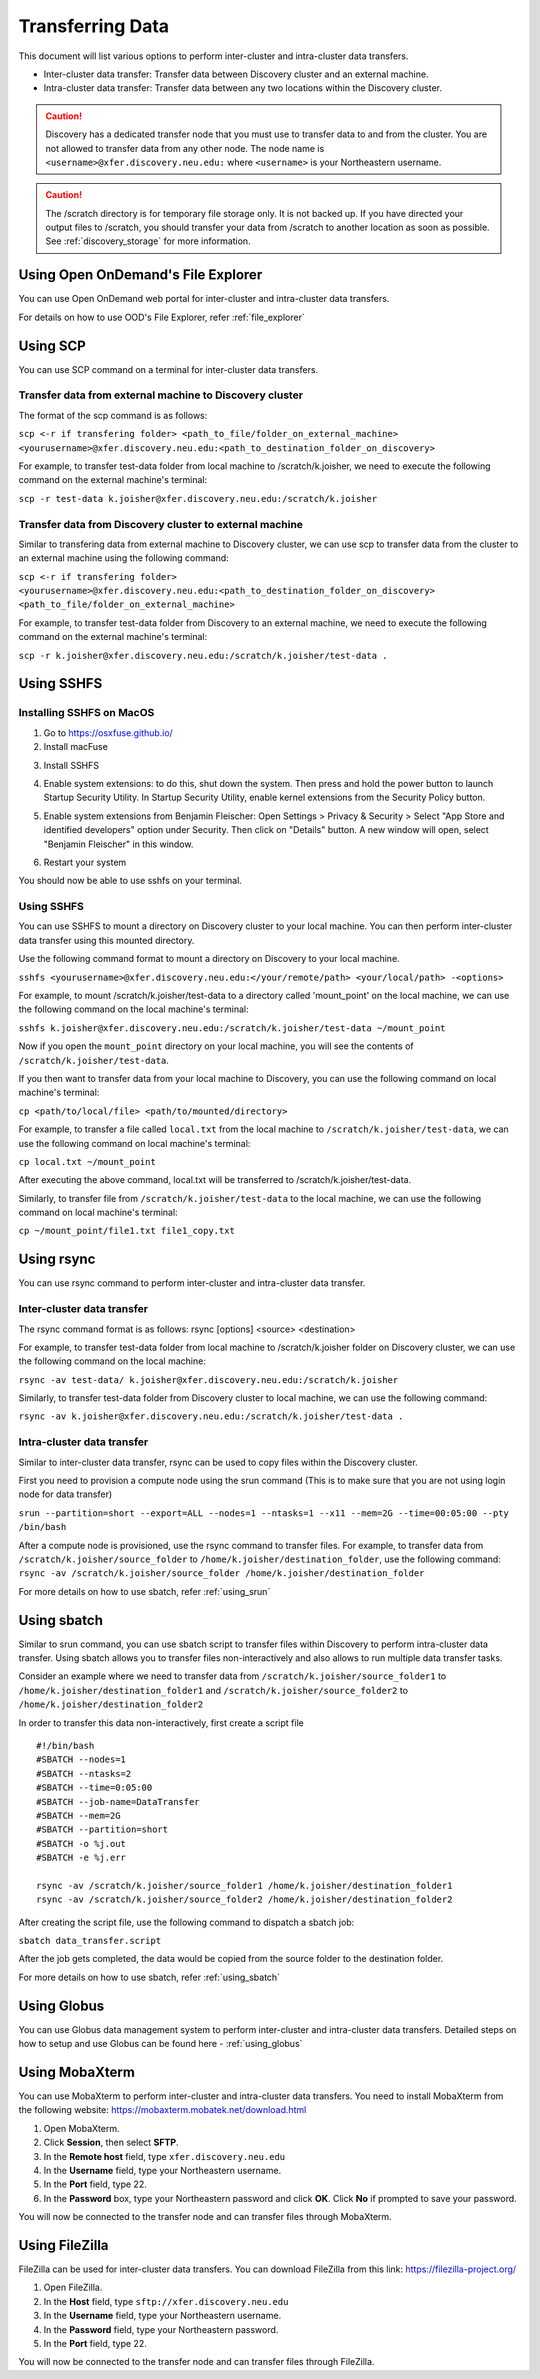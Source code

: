 ******************
Transferring Data
******************

This document will list various options to perform inter-cluster and intra-cluster data transfers.

- Inter-cluster data transfer: Transfer data between Discovery cluster and an external machine.
- Intra-cluster data transfer: Transfer data between any two locations within the Discovery cluster.

.. caution::

	Discovery has a dedicated transfer node that you must use to transfer data to and from the cluster.
	You are not allowed to transfer data from any other node.
	The node name is ``<username>@xfer.discovery.neu.edu:`` where ``<username>`` is your Northeastern username.

.. caution::

   The /scratch directory is for temporary file storage only. It is not backed up.
   If you have directed your output files to /scratch, you should transfer your data from /scratch
   to another location as soon as possible. See :ref:`discovery_storage` for more information.
   
   
Using Open OnDemand's File Explorer
===================================

You can use Open OnDemand web portal for inter-cluster and intra-cluster data transfers.

For details on how to use OOD's File Explorer, refer :ref:`file_explorer`

Using SCP
=========

You can use SCP command on a terminal for inter-cluster data transfers.

Transfer data from external machine to Discovery cluster
--------------------------------------------------------

The format of the scp command is as follows:

``scp <-r if transfering folder> <path_to_file/folder_on_external_machine> <yourusername>@xfer.discovery.neu.edu:<path_to_destination_folder_on_discovery>``

For example, to transfer test-data folder from local machine to /scratch/k.joisher, we need to execute the following command on the external machine's terminal:

``scp -r test-data k.joisher@xfer.discovery.neu.edu:/scratch/k.joisher``

.. image:: /images/scp.png	

Transfer data from Discovery cluster to external machine
--------------------------------------------------------

Similar to transfering data from external machine to Discovery cluster, we can use scp to transfer data from the cluster to an external machine using the following command:

``scp <-r if transfering folder> <yourusername>@xfer.discovery.neu.edu:<path_to_destination_folder_on_discovery> <path_to_file/folder_on_external_machine>``

For example, to transfer test-data folder from Discovery to an external machine, we need to execute the following command on the external machine's terminal:

``scp -r k.joisher@xfer.discovery.neu.edu:/scratch/k.joisher/test-data .``

Using SSHFS
===========

Installing SSHFS on MacOS
-------------------------

1. Go to https://osxfuse.github.io/
2. Install macFuse

.. image:: /images/sshfs_1_install_macfuse.jpeg
3. Install SSHFS

.. image:: /images/sshfs_2_install_sshfs.jpeg
4. Enable system extensions: to do this, shut down the system. Then press and hold the power button to launch Startup Security Utility. In Startup Security Utility, enable kernel extensions from the Security Policy button.

.. image:: /images/sshfs_3_enable_system_extensions.jpeg
5. Enable system extensions from Benjamin Fleischer: Open Settings > Privacy & Security > Select "App Store and identified developers" option under Security. Then click on "Details" button. A new window will open, select "Benjamin Fleischer" in this window.

.. image:: /images/sshfs_4_enable_Benjamin_developer.jpeg
6. Restart your system

.. image:: /images/sshfs_5_restart.jpeg

You should now be able to use sshfs on your terminal.

Using SSHFS
-----------

You can use SSHFS to mount a directory on Discovery cluster to your local machine. You can then perform inter-cluster data transfer using this mounted directory.

Use the following command format to mount a directory on Discovery to your local machine.

``sshfs <yourusername>@xfer.discovery.neu.edu:</your/remote/path> <your/local/path> -<options>``

For example, to mount /scratch/k.joisher/test-data to a directory called 'mount_point' on the local machine, we can use the following command on the local machine's terminal:

``sshfs k.joisher@xfer.discovery.neu.edu:/scratch/k.joisher/test-data ~/mount_point``

Now if you open the ``mount_point`` directory on your local machine, you will see the contents of ``/scratch/k.joisher/test-data``.

If you then want to transfer data from your local machine to Discovery, you can use the following command on local machine's terminal:

``cp <path/to/local/file> <path/to/mounted/directory>``

For example, to transfer a file called ``local.txt`` from the local machine to ``/scratch/k.joisher/test-data``, we can use the following command on local machine's terminal:

``cp local.txt ~/mount_point``

After executing the above command, local.txt will be transferred to /scratch/k.joisher/test-data.

Similarly, to transfer file from ``/scratch/k.joisher/test-data`` to the local machine, we can use the following command on local machine's terminal:

``cp ~/mount_point/file1.txt file1_copy.txt``


Using rsync
===========

You can use rsync command to perform inter-cluster and intra-cluster data transfer.

Inter-cluster data transfer
---------------------------

The rsync command format is as follows:
rsync [options] <source> <destination>

For example, to transfer test-data folder from local machine to /scratch/k.joisher folder on Discovery cluster, we can use the following command on the local machine:

``rsync -av test-data/ k.joisher@xfer.discovery.neu.edu:/scratch/k.joisher``

.. image:: /images/rsync_local_to_discovery.PNG


Similarly, to transfer test-data folder from Discovery cluster to local machine, we can use the following command:

``rsync -av k.joisher@xfer.discovery.neu.edu:/scratch/k.joisher/test-data .``

.. image:: /images/rsync_discovery_to_local.PNG

Intra-cluster data transfer
---------------------------

Similar to inter-cluster data transfer, rsync can be used to copy files within the Discovery cluster. 

First you need to provision a compute node using the srun command (This is to make sure that you are not using login node for data transfer) 

``srun --partition=short --export=ALL --nodes=1 --ntasks=1 --x11 --mem=2G --time=00:05:00 --pty /bin/bash``

After a compute node is provisioned, use the rsync command to transfer files. For example, to transfer data from ``/scratch/k.joisher/source_folder`` to ``/home/k.joisher/destination_folder``, use the following command:
``rsync -av /scratch/k.joisher/source_folder /home/k.joisher/destination_folder``

For more details on how to use sbatch, refer :ref:`using_srun`


Using sbatch
============

Similar to srun command, you can use sbatch script to transfer files within Discovery to perform intra-cluster data transfer.
Using sbatch allows you to transfer files non-interactively and also allows to run multiple data transfer tasks.

Consider an example where we need to transfer data from ``/scratch/k.joisher/source_folder1`` to ``/home/k.joisher/destination_folder1`` and 
``/scratch/k.joisher/source_folder2`` to ``/home/k.joisher/destination_folder2``

In order to transfer this data non-interactively, first create a script file

::

  #!/bin/bash
  #SBATCH --nodes=1
  #SBATCH --ntasks=2
  #SBATCH --time=0:05:00
  #SBATCH --job-name=DataTransfer
  #SBATCH --mem=2G
  #SBATCH --partition=short
  #SBATCH -o %j.out
  #SBATCH -e %j.err

  rsync -av /scratch/k.joisher/source_folder1 /home/k.joisher/destination_folder1
  rsync -av /scratch/k.joisher/source_folder2 /home/k.joisher/destination_folder2


After creating the script file, use the following command to dispatch a sbatch job:

``sbatch data_transfer.script``

After the job gets completed, the data would be copied from the source folder to the destination folder. 

For more details on how to use sbatch, refer :ref:`using_sbatch`

Using Globus
============

You can use Globus data management system to perform inter-cluster and intra-cluster data transfers.
Detailed steps on how to setup and use Globus can be found here - :ref:`using_globus`


Using MobaXterm
===============

You can use MobaXterm to perform inter-cluster and intra-cluster data transfers. 
You need to install MobaXterm from the following website: https://mobaxterm.mobatek.net/download.html

1. Open MobaXterm.

2. Click **Session**, then select **SFTP**.

3. In the **Remote host** field, type ``xfer.discovery.neu.edu``

4. In the **Username** field, type your Northeastern username.

5. In the **Port** field, type 22.

6. In the **Password** box, type your Northeastern password and click **OK**. Click **No** if prompted to save your password.

You will now be connected to the transfer node and can transfer files through MobaXterm.

Using FileZilla
===============

FileZilla can be used for inter-cluster data transfers.
You can download FileZilla from this link: https://filezilla-project.org/

1. Open FileZilla.

2. In the **Host** field, type ``sftp://xfer.discovery.neu.edu``

3. In the **Username** field, type your Northeastern username.

4. In the **Password** field, type your Northeastern password.

5. In the **Port** field, type 22.

You will now be connected to the transfer node and can transfer files through FileZilla.